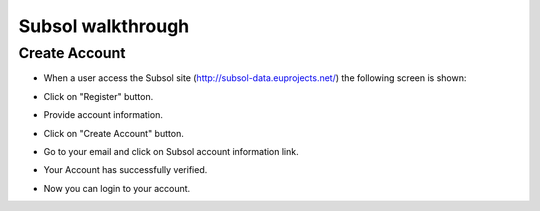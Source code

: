 Subsol walkthrough
========
Create Account
--------
- When a user access the Subsol site (http://subsol-data.euprojects.net/) the following screen is shown:

.. image:: assets/intro_1.png

- Click on "Register" button.

.. image:: assets/intro_2.png

- Provide account information.

.. image:: assets/intro_3.png

- Click on "Create Account" button.

.. image:: assets/intro_4.png

- Go to your email and click on Subsol account information link.

.. image:: assets/intro_5.png

- Your Account has successfully verified.

.. image:: assets/intro_6.png

- Now  you can login to your account.

.. image:: assets/intro_7.png
